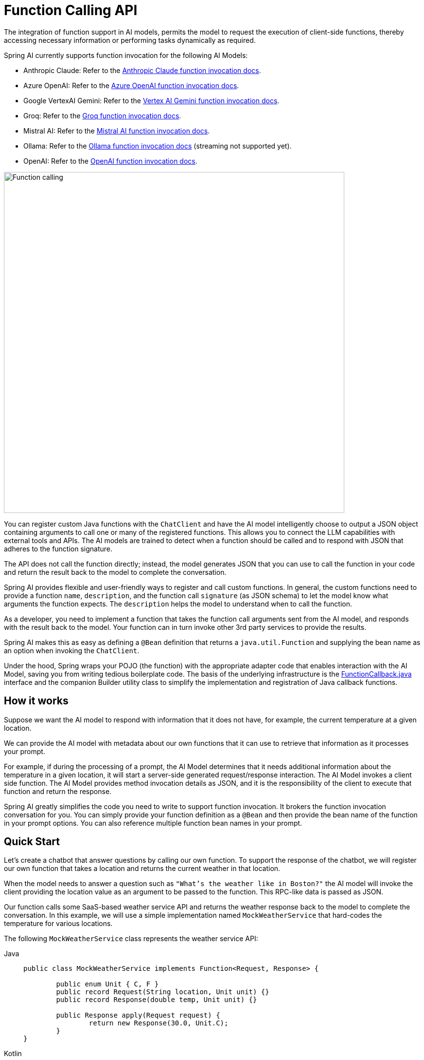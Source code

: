 [[Function]]
= Function Calling API

The integration of function support in AI models, permits the model to request the execution of client-side functions, thereby accessing necessary information or performing tasks dynamically as required.

Spring AI currently supports function invocation for the following AI Models:

* Anthropic Claude: Refer to the xref:api/chat/functions/anthropic-chat-functions.adoc[Anthropic Claude function invocation docs].
* Azure OpenAI: Refer to the xref:api/chat/functions/azure-open-ai-chat-functions.adoc[Azure OpenAI function invocation docs].
* Google VertexAI Gemini: Refer to the xref:api/chat/functions/vertexai-gemini-chat-functions.adoc[Vertex AI Gemini function invocation docs].
* Groq: Refer to the xref:api/chat/groq-chat.adoc#_function_calling[Groq function invocation docs].
* Mistral AI: Refer to the xref:api/chat/functions/mistralai-chat-functions.adoc[Mistral AI function invocation docs].
// * MiniMax : Refer to the xref:api/chat/functions/minimax-chat-functions.adoc[MiniMax function invocation docs].
* Ollama: Refer to the xref:api/chat/functions/ollama-chat-functions.adoc[Ollama function invocation docs] (streaming not supported yet).
* OpenAI: Refer to the xref:api/chat/functions/openai-chat-functions.adoc[OpenAI function invocation docs].
// * ZhiPu AI : Refer to the xref:api/chat/functions/zhipuai-chat-functions.adoc[ZhiPu AI function invocation docs].

image::function-calling-basic-flow.jpg[Function calling, width=700, align="center"]

You can register custom Java functions with the `ChatClient` and have the AI model intelligently choose to output a JSON object containing arguments to call one or many of the registered functions.
This allows you to connect the LLM capabilities with external tools and APIs.
The AI models are trained to detect when a function should be called and to respond with JSON that adheres to the function signature.

The API does not call the function directly; instead, the model generates JSON that you can use to call the function in your code and return the result back to the model to complete the conversation.

Spring AI provides flexible and user-friendly ways to register and call custom functions.
In general, the custom functions need to provide a function `name`,  `description`, and the function call `signature` (as JSON schema) to let the model know what arguments the function expects.  The `description` helps the model to understand when to call the function.

As a developer, you need to implement a function that takes the function call arguments sent from the AI model, and responds with the result back to the model.  Your function can in turn invoke other 3rd party services to provide the results.

Spring AI makes this as easy as defining a `@Bean` definition that returns a `java.util.Function` and supplying the bean name as an option when invoking the `ChatClient`.

Under the hood, Spring wraps your POJO (the function) with the appropriate adapter code that enables interaction with the AI Model, saving you from writing tedious boilerplate code.
The basis of the underlying infrastructure is the link:https://github.com/spring-projects/spring-ai/blob/main/spring-ai-core/src/main/java/org/springframework/ai/model/function/FunctionCallback.java[FunctionCallback.java] interface and the companion Builder utility class to simplify the implementation and registration of Java callback functions.

== How it works

Suppose we want the AI model to respond with information that it does not have, for example, the current temperature at a given location.

We can provide the AI model with metadata about our own functions that it can use to retrieve that information as it processes your prompt.

For example, if during the processing of a prompt, the AI Model determines that it needs additional information about the temperature in a given location, it will start a server-side generated request/response interaction. The AI Model invokes a client side function.
The AI Model provides method invocation details as JSON, and it is the responsibility of the client to execute that function and return the response.

Spring AI greatly simplifies the code you need to write to support function invocation.
It brokers the function invocation conversation for you.
You can simply provide your function definition as a `@Bean` and then provide the bean name of the function in your prompt options.
You can also reference multiple function bean names in your prompt.

== Quick Start

Let's create a chatbot that answer questions by calling our own function.
To support the response of the chatbot, we will register our own function that takes a location and returns the current weather in that location.

When the model needs to answer a question such as `"What’s the weather like in Boston?"` the AI model will invoke the client providing the location value as an argument to be passed to the function. This RPC-like data is passed as JSON.

Our function calls some SaaS-based weather service API and returns the weather response back to the model to complete the conversation. In this example, we will use a simple implementation named `MockWeatherService` that hard-codes the temperature for various locations.

The following `MockWeatherService` class represents the weather service API:

--
[tabs]
======
Java::
+
[source,java]
----
public class MockWeatherService implements Function<Request, Response> {

	public enum Unit { C, F }
	public record Request(String location, Unit unit) {}
	public record Response(double temp, Unit unit) {}

	public Response apply(Request request) {
		return new Response(30.0, Unit.C);
	}
}
----
Kotlin::
+
[source,kotlin]
----
class MockWeatherService : Function1<Request, Response> {
	override fun invoke(request: Request) = Response(30.0, Unit.C)
}

enum class Unit { C, F }
data class Request(val location: String, val unit: Unit) {}
data class Response(val temp: Double, val unit: Unit) {}
----
======
--

=== Registering Functions as Beans

Spring AI provides multiple ways to register custom functions as beans in the Spring context.

We start by describing the most POJO-friendly options.

==== Plain Functions

In this approach, you define a `@Bean` in your application context as you would any other Spring managed object.

Internally, Spring AI `ChatModel` will create an instance of a `FunctionCallback` that adds the logic for it being invoked via the AI model.
The name of the `@Bean` is used function name.

--
[tabs]
======
Java::
+
[source,java]
----
@Configuration
static class Config {

	@Bean
	@Description("Get the weather in location") // function description
	public Function<MockWeatherService.Request, MockWeatherService.Response> currentWeather() {
		return new MockWeatherService();
	}

}
----
Kotlin::
+
[source,kotlin]
----
@Configuration
class Config {

	@Bean
	@Description("Get the weather in location") // function description
	fun currentWeather(): (Request) -> Response = MockWeatherService()

}
----
======
--

The `@Description` annotation is optional and provides a function description that helps the model understand when to call the function. It is an important property to set to help the AI model determine what client side function to invoke.

Another option for providing the description of the function is to use the `@JsonClassDescription` annotation on the `MockWeatherService.Request`:

--
[tabs]
======
Java::
+
[source,java]
----
@Configuration
static class Config {

	@Bean
	public Function<Request, Response> currentWeather() { // bean name as function name
		return new MockWeatherService();
	}
}

@JsonClassDescription("Get the weather in location") // function description
public record Request(String location, Unit unit) {}
----
Kotlin::
+
[source,kotlin]
----
@Configuration
class Config {

	@Bean
	fun currentWeather(): (Request) -> Response  { // bean name as function name
		return MockWeatherService()
	}
}

@JsonClassDescription("Get the weather in location") // function description
data class Request(val location: String, val unit: Unit)
----
======
--

It is a best practice to annotate the request object with information such that the generated JSON schema of that function is as descriptive as possible to help the AI model pick the correct function to invoke.

==== FunctionCallback

Another way to register a function is to create a `FunctionCallback` like this:

--
[tabs]
======
Java::
+
[source,java]
----
@Configuration
static class Config {

	@Bean
	public FunctionCallback weatherFunctionInfo() {

        return FunctionCallback.builder()
            .description("Get the weather in location") // (2) function description
            .function("CurrentWeather", new MockWeatherService()) // (1) function name and instance
            .inputType(MockWeatherService.Request.class) // (3) input type to build the JSON schema
            .build();
	}
}
----
Kotlin::
+
[source,kotlin]
----
import org.springframework.ai.model.function.withInputType

@Configuration
class Config {

	@Bean
	fun weatherFunctionInfo(): FunctionCallback {

        return FunctionCallback.builder()
            .description("Get the weather in location") // (2) function description
            .function("CurrentWeather", MockWeatherService()) // (1) function name and instance
            // (3) Required due to Kotlin SAM conversion being an opaque lambda
            .inputType<MockWeatherService.Request>()
            .build();
	}
}

----
======
--

It wraps the 3rd party `MockWeatherService` function and registers it as a `CurrentWeather` function with the `ChatClient`.
It also provides a description (2) and an optional response converter to convert the response into a text as expected by the model.

NOTE: By default, the response converter performs a JSON serialization of the Response object.

NOTE: The `FunctionCallback.Builder` internally resolves the function call signature based on the `MockWeatherService.Request` class.

=== Enable functions by bean name

To let the model know and call your `CurrentWeather` function you need to enable it in your prompt requests:

[source,java]
----
ChatClient chatClient = ...

ChatResponse response = this.chatClient.prompt("What's the weather like in San Francisco, Tokyo, and Paris?")
    .functions("CurrentWeather") // Enable the function
    .call().
    chatResponse();

logger.info("Response: {}", response);
----

The above user question will trigger 3 calls to the `CurrentWeather` function (one for each city) and the final response will be something like this:

----
Here is the current weather for the requested cities:
- San Francisco, CA: 30.0°C
- Tokyo, Japan: 10.0°C
- Paris, France: 15.0°C
----

The link:https://github.com/spring-projects/spring-ai/blob/main/spring-ai-spring-boot-autoconfigure/src/test/java/org/springframework/ai/autoconfigure/openai/tool/FunctionCallbackWithPlainFunctionBeanIT.java[FunctionCallbackWithPlainFunctionBeanIT.java] test demo this approach.

=== Register functions: On the fly

In addition to the auto-configuration, you can register callback functions, dynamically:

[source,java]
----
ChatClient chatClient = ...

ChatResponse response = this.chatClient.prompt("What's the weather like in San Francisco, Tokyo, and Paris?")
    .functions(FunctionCallback.builder()
            .description("Get the weather in location") // (2) function description
            .function("CurrentWeather", new MockWeatherService()) // (1) function name and instance
            .inputType(MockWeatherService.Request.class) // (3) input type to build the JSON schema
            .build())
    .call()
    .chatResponse();
----

NOTE: The on the fly functions are enabled by default for the duration of this request.

This approach allows to choose dynamically different functions to be called based on the user input.

The https://github.com/spring-projects/spring-ai/blob/main/spring-ai-spring-boot-autoconfigure/src/test/java/org/springframework/ai/autoconfigure/openai/tool/FunctionCallbackInPromptIT.java[FunctionCallbackInPromptIT.java] integration test provides a complete example of how to register a function with the `ChatClient` and use it in a prompt request.

=== Register functions: Method Invoking FunctionCallback

The `MethodFunctionCallback` enables method invocation through reflection while automatically handling JSON schema generation and parameter conversion. 
It's particularly useful for integrating Java methods as callable functions within AI model interactions.

The `MethodFunctionCallback` implements the `FunctionCallback` interface and provides:

- Automatic JSON schema generation for method parameters
- Support for both static and instance methods
- Any number of parameters (including none) and return values (including void)
- Any parameter/return types (primitives, objects, collections)
- Special handling for `ToolContext` parameters

You need the `FunctionCallback.Builder` to create `MethodFunctionCallback` like this:

[source,java]
----
// Create using builder pattern
FunctionCallback callback = FunctionCallback.builder()
    .description("Method description") // Required: Helps AI understand the function
    .objectMapper(objectMapper)             // Optional: Custom ObjectMapper
    .method("MethodName", Class<?>...argumentTypes) // Required: The method to invoke and its argument types
    .targetObject(targetObject)       // Required only for instance methods
    .build();
----

Here are a few usage examples:

[tabs]
======
Static Method Invocation::
+
[source,java]
----
public class WeatherService {
    public static String getWeather(String city, TemperatureUnit unit) {
        return "Temperature in " + city + ": 20" + unit;
    }
}

// Usage
FunctionCallback callback = FunctionCallback.builder()
    .description("Get weather information for a city")
    .method("getWeather", String.class, TemperatureUnit.class)
    .targetClass(WeatherService.class)
    .build();
----
Instance Method with ToolContext::
+
[source,java]
----
public class DeviceController {
    public void setDeviceState(String deviceId, boolean state, ToolContext context) {
        Map<String, Object> contextData = context.getContext();
        // Implementation using context data
    }
}

// Usage
DeviceController controller = new DeviceController();

String response = ChatClient.create(chatModel).prompt()
    .user("Turn on the living room lights")
    .functions(FunctionCallback.builder()
        .description("Control device state")
        .method("setDeviceState", String.class,boolean.class,ToolContext.class)
        .targetObject(controller)
        .build())
    .toolContext(Map.of("location", "home"))
    .call()
    .content();
----

======

The https://github.com/spring-projects/spring-ai/blob/main/models/spring-ai-openai/src/test/java/org/springframework/ai/openai/chat/client/OpenAiChatClientMethodFunctionCallbackIT.java[OpenAiChatClientMethodFunctionCallbackIT]
integration test provides additional examples of how to use the FunctionCallback.Builder to create method invocation FunctionCallbacks.

=== Tool Context

Spring AI now supports passing additional contextual information to function callbacks through a tool context. This feature allows you to provide extra data that can be used within the function execution, enhancing the flexibility and power of function calling.

The context information that is passed in as the second argument of a `java.util.BiFunction`.  The `ToolContext` contains as an immutable `Map<String,Object>` allowing you to access key-value pairs.

==== How to Use Tool Context

You can set the tool context when building your chat options and use a BiFunction for your callback:

[source,java]
----
BiFunction<MockWeatherService.Request, ToolContext, MockWeatherService.Response> weatherFunction =
    (request, toolContext) -> {
        String sessionId = (String) toolContext.getContext().get("sessionId");
        String userId = (String) toolContext.getContext().get("userId");

        // Use sessionId and userId in your function logic
        double temperature = 0;
        if (request.location().contains("Paris")) {
            temperature = 15;
        }
        else if (request.location().contains("Tokyo")) {
            temperature = 10;
        }
        else if (request.location().contains("San Francisco")) {
            temperature = 30;
        }

        return new MockWeatherService.Response(temperature, 15, 20, 2, 53, 45, MockWeatherService.Unit.C);
    };


ChatResponse response = chatClient.prompt("What's the weather like in San Francisco, Tokyo, and Paris?")
    .functions(FunctionCallback.builder()
        .description("Get the weather in location")
        .function("getCurrentWeather", this.weatherFunction)
        .inputType(MockWeatherService.Request.class)
        .build())
    .toolContext(Map.of("sessionId", "1234", "userId", "5678"))
    .call()
    .chatResponse();
----

In this example, the `weatherFunction` is defined as a BiFunction that takes both the request and the tool context as parameters. This allows you to access the context directly within the function logic.

This approach allows you to pass session-specific or user-specific information to your functions, enabling more contextual and personalized responses.
